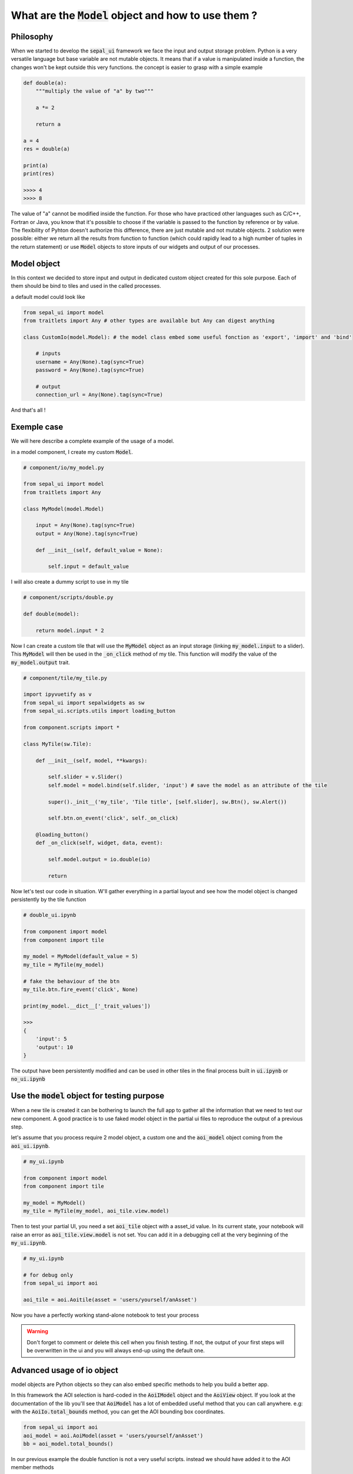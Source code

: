 What are the :code:`Model` object and how to use them ? 
=======================================================

Philosophy
----------

When we started to develop the :code:`sepal_ui` framework we face the input and output storage problem. Python is a very versatile language but base variable are not mutable objects. It means that if a value is manipulated inside a function, the changes won't be kept outside this very functions. 
the concept is easier to grasp with a simple example 

.. code-block:: python 

    def double(a):
        """multiply the value of "a" by two"""
        
        a *= 2

        return a 

    a = 4 
    res = double(a)

    print(a)
    print(res)

    >>>> 4
    >>>> 8

The value of "a" cannot be modified inside the function. 
For those who have practiced other languages such as C/C++, Fortran or Java, you know that it's possible to choose if the variable is passed to the function by reference or by value. 
The flexibility of Pyhton doesn't authorize this difference, there are just mutable and not mutable objects. 
2 solution were possible: either we return all the results from function to function (which could rapidly lead to a high number of tuples in the return statement) or use :code:`Model` objects to store inputs of our widgets and output of our processes. 

Model object 
------------

In this context we decided to store input and output in dedicated custom object created for this sole purpose. 
Each of them should be bind to tiles and used in the called processes.

a default model could look like

.. code-block:: python 

    from sepal_ui import model
    from traitlets import Any # other types are available but Any can digest anything

    class CustomIo(model.Model): # the model class embed some useful fonction as 'export', 'import' and 'bind'

        # inputs 
        username = Any(None).tag(sync=True)
        password = Any(None).tag(sync=True)

        # output
        connection_url = Any(None).tag(sync=True)


And that's all !

Exemple case 
------------

We will here describe a complete example of the usage of a model. 

in a model component, I create my custom :code:`Model`. 

.. code-block:: python

    # component/io/my_model.py

    from sepal_ui import model
    from traitlets import Any

    class MyModel(model.Model)

        input = Any(None).tag(sync=True)
        output = Any(None).tag(sync=True)

        def __init__(self, default_value = None):

            self.input = default_value

I will also create a dummy script to use in my tile 

.. code-block:: python 

    # component/scripts/double.py

    def double(model):

        return model.input * 2

Now I can create a custom tile that will use the :code:`MyModel` object as an input storage (linking :code:`my_model.input` to a slider). 
This :code:`MyModel` will then be used in the :code:`_on_click` method of my tile. 
This function will modify the value of the :code:`my_model.output` trait.

.. code-block:: python 

    # component/tile/my_tile.py 

    import ipyvuetify as v 
    from sepal_ui import sepalwidgets as sw
    from sepal_ui.scripts.utils import loading_button

    from component.scripts import *

    class MyTile(sw.Tile):

        def __init__(self, model, **kwargs):

            self.slider = v.Slider()
            self.model = model.bind(self.slider, 'input') # save the model as an attribute of the tile 

            super()._init__('my_tile', 'Tile title', [self.slider], sw.Btn(), sw.Alert())

            self.btn.on_event('click', self._on_click)

        @loading_button()
        def _on_click(self, widget, data, event):

            self.model.output = io.double(io)

            return 

Now let's test our code in situation. W'll gather everything in a partial layout and see how the model object is changed persistently by the tile function 

.. code-block:: python 

    # double_ui.ipynb

    from component import model
    from component import tile

    my_model = MyModel(default_value = 5)
    my_tile = MyTile(my_model)

    # fake the behaviour of the btn 
    my_tile.btn.fire_event('click', None)

    print(my_model.__dict__['_trait_values'])

    >>> 
    {
        'input': 5
        'output': 10
    }

The output have been persistently modified and can be used in other tiles in the final process built in :code:`ui.ipynb` or :code:`no_ui.ipynb`

Use the :code:`model` object for testing purpose
------------------------------------------------

When a new tile is created it can be bothering to launch the full app to gather all the information that we need to test our new component.
A good practice is to use faked model object in the partial ui files to reproduce the output of a previous step. 

let's assume that you process require 2 model object, a custom one and the :code:`aoi_model` object coming from the :code:`aoi_ui.ipynb`.

.. code-block:: python

    # my_ui.ipynb

    from component import model
    from component import tile 

    my_model = MyModel()
    my_tile = MyTile(my_model, aoi_tile.view.model)

Then to test your partial UI, you need a set :code:`aoi_tile` object with a asset_id value. 
In its current state, your notebook will raise an error as :code:`aoi_tile.view.model` is not set. 
You can add it in a debugging cell at the very beginning of the :code:`my_ui.ipynb`.

.. code-block:: python

    # my_ui.ipynb 

    # for debug only 
    from sepal_ui import aoi

    aoi_tile = aoi.Aoitile(asset = 'users/yourself/anAsset')

Now you have a perfectly working stand-alone notebook to test your process 

.. warning::

    Don't forget to comment or delete this cell when you finish testing. 
    If not, the output of your first steps will be overwritten in the ui and you will always end-up using the default one. 


Advanced usage of io object 
---------------------------

model objects are Python objects so they can also embed specific methods to help you build a better app.

In this framework the AOI selection is hard-coded in the :code:`AoiIModel` object and the :code:`AoiView` object. 
If you look at the documentation of the lib you'll see that :code:`AoiModel` has a lot of embedded useful method that you can call anywhere.
e.g: with the :code:`AoiIo.total_bounds` method, you can get the AOI bounding box coordinates. 

.. code-block:: python 

    from sepal_ui import aoi
    aoi_model = aoi.AoiModel(asset = 'users/yourself/anAsset')
    bb = aoi_model.total_bounds()


In our previous example the double function is not a very useful scripts. instead we should have added it to the AOI member methods

.. code-block:: python

    # component/io/my_model.py

    from sepal_ui import model
    from traitlets import Any

    class MyModel(model.Model)

        input = Any(None).tag(sync=True)
        output = Any(None).tag(sync=True)

        def __init__(self, default_value = None):

            self.input = default_value

        def double(self):

            return self.input * 2



